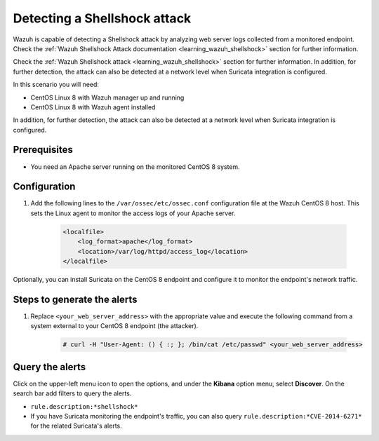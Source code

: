 .. meta::
  :description: Wazuh is capable of detecting a Shellshock attack by analyzing web server logs collected from a monitored endpoint. Learn more about this in this POC.

.. _poc_detect_web_attack_shellshock:

Detecting a Shellshock attack
=============================

Wazuh is capable of detecting a Shellshock attack by analyzing web server logs collected from a monitored endpoint.
Check the :ref:`Wazuh Shellshock Attack documentation <learning_wazuh_shellshock>` section for further information.

Check the :ref:`Wazuh Shellshock attack <learning_wazuh_shellshock>` section for further information. In addition, for further detection, the attack can also be detected at a network level when Suricata integration is configured.

In this scenario you will need:

* CentOS Linux 8 with Wazuh manager up and running
* CentOS Linux 8 with Wazuh agent installed

In addition, for further detection, the attack can also be detected at a network level when Suricata integration is configured.


Prerequisites
-------------

- You need an Apache server running on the monitored CentOS 8 system.

Configuration
-------------

#. Add the following lines to the ``/var/ossec/etc/ossec.conf`` configuration file at the Wazuh CentOS 8 host. This sets the Linux agent to monitor the access logs of your Apache server.

    .. code-block:: XML

        <localfile>
            <log_format>apache</log_format>
            <location>/var/log/httpd/access_log</location>
        </localfile>

Optionally, you can install Suricata on the CentOS 8 endpoint and configure it to monitor the endpoint's network traffic.

Steps to generate the alerts
----------------------------

#. Replace ``<your_web_server_address>`` with the appropriate value and execute the following command from a system external to your CentOS 8 endpoint (the attacker).

    .. code-block:: console

        # curl -H "User-Agent: () { :; }; /bin/cat /etc/passwd" <your_web_server_address>

Query the alerts
----------------

Click on the upper-left menu icon to open the options, and under the **Kibana** option menu, select **Discover**. On the search bar add filters to query the alerts.

- ``rule.description:*shellshock*``

- If you have Suricata monitoring the endpoint's traffic, you can also query ``rule.description:*CVE-2014-6271*`` for the related Suricata's alerts.

